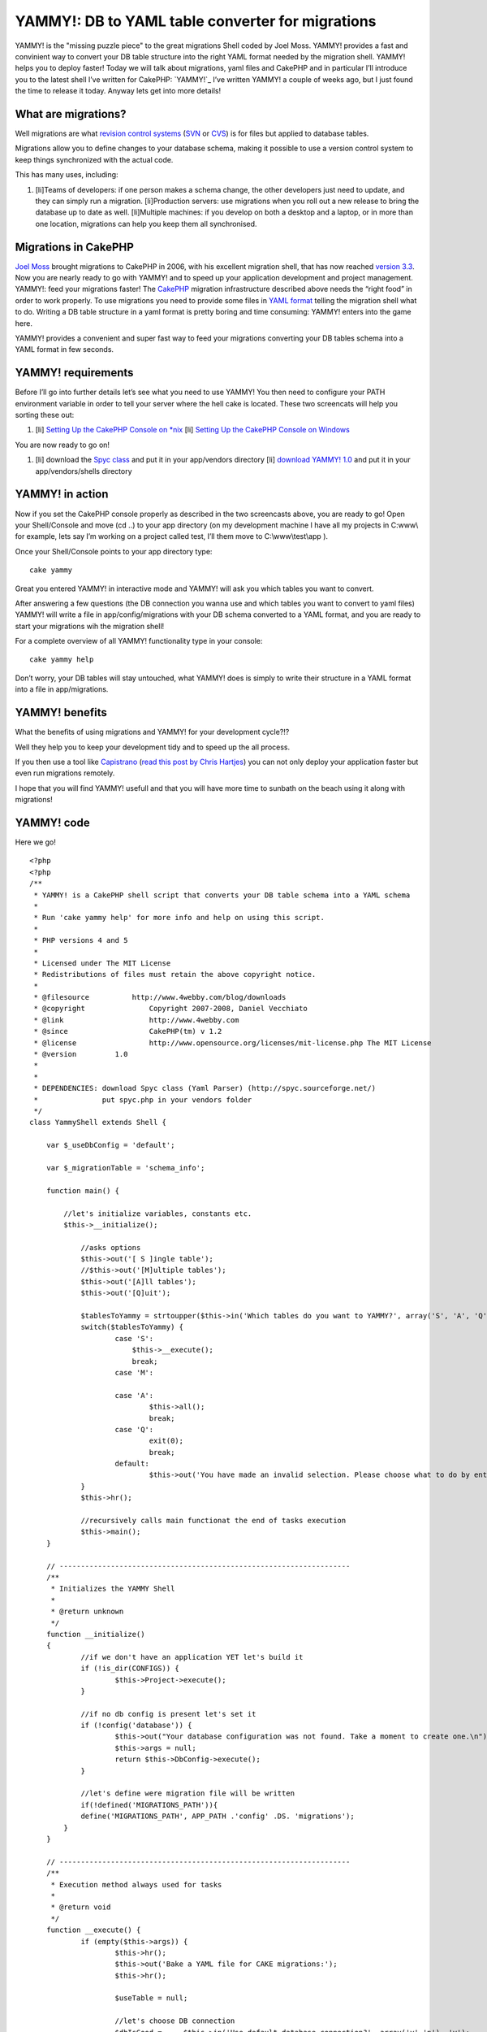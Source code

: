 YAMMY!: DB to YAML table converter for migrations
=================================================

YAMMY! is the "missing puzzle piece" to the great migrations Shell
coded by Joel Moss. YAMMY! provides a fast and convinient way to
convert your DB table structure into the right YAML format needed by
the migration shell. YAMMY! helps you to deploy faster!
Today we will talk about migrations, yaml files and CakePHP and in
particular I’ll introduce you to the latest shell I’ve written for
CakePHP: `YAMMY!`_ I’ve written YAMMY! a couple of weeks ago, but I
just found the time to release it today. Anyway lets get into more
details!


What are migrations?
--------------------

Well migrations are what `revision control systems`_ (`SVN`_ or
`CVS`_) is for files but applied to database tables.

Migrations allow you to define changes to your database schema, making
it possible to use a version control system to keep things
synchronized with the actual code.

This has many uses, including:

#. [li]Teams of developers: if one person makes a schema change, the
   other developers just need to update, and they can simply run a
   migration. [li]Production servers: use migrations when you roll out a
   new release to bring the database up to date as well. [li]Multiple
   machines: if you develop on both a desktop and a laptop, or in more
   than one location, migrations can help you keep them all synchronised.


Migrations in CakePHP
---------------------

`Joel Moss`_ brought migrations to CakePHP in 2006, with his excellent
migration shell, that has now reached `version 3.3`_.
Now you are nearly ready to go with YAMMY! and to speed up your
application development and project management.
YAMMY!: feed your migrations faster!
The `CakePHP`_ migration infrastructure described above needs the
“right food” in order to work properly.
To use migrations you need to provide some files in `YAML format`_
telling the migration shell what to do. Writing a DB table structure
in a yaml format is pretty boring and time consuming: YAMMY! enters
into the game here.

YAMMY! provides a convenient and super fast way to feed your
migrations converting your DB tables schema into a YAML format in few
seconds.

YAMMY! requirements
-------------------

Before I’ll go into further details let’s see what you need to use
YAMMY!
You then need to configure your PATH environment variable in order to
tell your server where the hell cake is located. These two screencats
will help you sorting these out:

#. [li] `Setting Up the CakePHP Console on *nix`_ [li] `Setting Up the
   CakePHP Console on Windows`_


You are now ready to go on!

#. [li] download the `Spyc class`_ and put it in your app/vendors
   directory [li] `download YAMMY! 1.0`_ and put it in your
   app/vendors/shells directory



YAMMY! in action
----------------

Now if you set the CakePHP console properly as described in the two
screencasts above, you are ready to go!
Open your Shell/Console and move (cd ..) to your app directory (on my
development machine I have all my projects in C:\www\\ for example,
lets say I’m working on a project called test, I’ll them move to
C:\\www\\test\\app ).

Once your Shell/Console points to your app directory type:

::

    cake yammy

Great you entered YAMMY! in interactive mode and YAMMY! will ask you
which tables you want to convert.

After answering a few questions (the DB connection you wanna use and
which tables you want to convert to yaml files) YAMMY! will write a
file in app/config/migrations with your DB schema converted to a YAML
format, and you are ready to start your migrations wih the migration
shell!

For a complete overview of all YAMMY! functionality type in your
console:

::

    cake yammy help

Don’t worry, your DB tables will stay untouched, what YAMMY! does is
simply to write their structure in a YAML format into a file in
app/migrations.

YAMMY! benefits
---------------

What the benefits of using migrations and YAMMY! for your development
cycle?!?

Well they help you to keep your development tidy and to speed up the
all process.

If you then use a tool like `Capistrano`_ (`read this post by Chris
Hartjes`_) you can not only deploy your application faster but even
run migrations remotely.

I hope that you will find YAMMY! usefull and that you will have more
time to sunbath on the beach using it along with migrations!


YAMMY! code
-----------

Here we go!

::

    
    <?php
    <?php
    /**
     * YAMMY! is a CakePHP shell script that converts your DB table schema into a YAML schema
     *
     * Run 'cake yammy help' for more info and help on using this script.
     *
     * PHP versions 4 and 5
     *
     * Licensed under The MIT License
     * Redistributions of files must retain the above copyright notice.
     *
     * @filesource          http://www.4webby.com/blog/downloads
     * @copyright		Copyright 2007-2008, Daniel Vecchiato
     * @link			http://www.4webby.com
     * @since			CakePHP(tm) v 1.2
     * @license			http://www.opensource.org/licenses/mit-license.php The MIT License
     * @version         1.0
     * 
     * 
     * DEPENDENCIES: download Spyc class (Yaml Parser) (http://spyc.sourceforge.net/)
     *               put spyc.php in your vendors folder
     */
    class YammyShell extends Shell {
    
        var $_useDbConfig = 'default';
        
        var $_migrationTable = 'schema_info';
        
    	function main() {
            
    	    //let's initialize variables, constants etc.
    	    $this->__initialize();
    		
    		//asks options
    		$this->out('[ S ]ingle table');
    		//$this->out('[M]ultiple tables');
    		$this->out('[A]ll tables');
    		$this->out('[Q]uit');
    
    		$tablesToYammy = strtoupper($this->in('Which tables do you want to YAMMY?', array('S', 'A', 'Q')));
    		switch($tablesToYammy) {
    			case 'S':
    			    $this->__execute();
    			    break;
    			case 'M':
    			    
    			case 'A':
    				$this->all();
    				break;
    			case 'Q':
    				exit(0);
    				break;
    			default:
    				$this->out('You have made an invalid selection. Please choose what to do by entering S, A, or Q.');
    		}
    		$this->hr();
    		
    		//recursively calls main functionat the end of tasks execution
    		$this->main();
    	}
    	
    	// --------------------------------------------------------------------
    	/**
    	 * Initializes the YAMMY Shell
    	 *
    	 * @return unknown
    	 */
    	function __initialize()
    	{
    		//if we don't have an application YET let's build it
    		if (!is_dir(CONFIGS)) {
    			$this->Project->execute();
    		}
            
    		//if no db config is present let's set it
    		if (!config('database')) {
    			$this->out("Your database configuration was not found. Take a moment to create one.\n");
    			$this->args = null;
    			return $this->DbConfig->execute();
    		}
    		
    		//let's define were migration file will be written
    		if(!defined('MIGRATIONS_PATH')){
    	        define('MIGRATIONS_PATH', APP_PATH .'config' .DS. 'migrations');
    	    }
    	}
    	
    	// -------------------------------------------------------------------- 
    	/**
         * Execution method always used for tasks
         *
         * @return void
         */
    	function __execute() {
    		if (empty($this->args)) {
    			$this->hr();
    			$this->out('Bake a YAML file for CAKE migrations:');
    			$this->hr();
    
    			$useTable = null;
    
    			//let's choose DB connection
    			$dbIsGood =	$this->in('Use default database connection?', array('y','n'), 'y');
    			if(low($dbIsGood) == 'n'){
    			    $this->_useDbConfig = $this->in('Choose a database connection:', null, 'default');
    			}
    
    			$this->__interactive();
    		}
    	}
    	
        /**
         * Handles interactive YAML files construction
         *
         * @access private
         * @return void
         */
    	function __interactive() {
    		
            
            $currentModelName = $this->_getName();
            
    		$db =& ConnectionManager::getDataSource($this->_useDbConfig);
    		$tableIsGood = false;
    		$useTable = Inflector::tableize($currentModelName);
    		$fullTableName = $db->fullTableName($useTable, false);
    		if (array_search($useTable, $this->__tables) === false) {
    			$this->out("\nGiven your model named '$currentModelName', Cake would expect a database table named '" . $fullTableName . "'.");
    			$tableIsGood = $this->in('do you want to use this table?', array('y','n'), 'y');
    		}
    
    		if (low($tableIsGood) == 'n' || low($tableIsGood) == 'no') {
    			$useTable = $this->in('What is the name of the table?');
    		}
    		while ($tableIsGood == false) {
    			if (is_array($this->__tables) && !in_array($useTable, $this->__tables)) {
    				$fullTableName = $db->fullTableName($useTable, false);
    				$this->out($fullTableName . ' does not exist.');
    				$useTable = $this->in('What is the name of the table?');
    				$tableIsGood = false;
    			} else {
    				$tableIsGood = true;
    			}
    		}
    		
    		$this->out('');
    		$this->hr();
    		$this->out('The following Yaml Migration file will be created:');
    		$this->hr();
    		$this->out("DB Connection: " . $this->_useDbConfig);
    		$this->out("DB Table:	" . $fullTableName);
    		/*if ($primaryKey != 'id') {
    			$this->out("Primary Key:   " . $primaryKey);
    		}*/
            $looksGood = $this->in('do you want to use this table?', array('y','n'), 'y');
    		if (low($looksGood) == 'y' || low($looksGood) == 'yes') {
    			if ($useTable == Inflector::tableize($currentModelName)) {
    				// set it to null...
    				// putting $useTable in the model
    				// is unnecessary.
    				$useTable = null;
    			}
    			if ($this->__fireDB($fullTableName)) {
    				$this->hr();
    				$this->out('');
            		$this->out('Generation of migration file for table: \''.$fullTableName.'\' completed.');
            		$this->out('You can now edit it to customise your migration.');
            		$this->out('');
            		$this->hr();
            		$this->main();
    			}
    		} else {
    			$this->out('YAMMY Aborted.');
    		}
    	}
    	
    	// --------------------------------------------------------------------
    	/**
    	 * Converts all tables of the DB in YAML format
    	 * The generated file will be written in APP/config/migrations
    	 *
    	 * @return unknown
    	 */
    	function all()
    	{
    		$this->__initialize();
    		
    		//let's get an array with all tables in DB
    		$this->_getTables();
    		
    		if(empty($this->__tables)){
    		     $this->out('No tables in the database provided');
    		     $this->out('Yammy Aborted.');
    		     exit;
    		}
    		else{
    		    $this->hr();
        		$this->out('Converting ALL db tables to YAML schema');
        		$this->hr();
        		$this->__fireDB($this->__tables, true);
    		}
    	}
    	
    	// --------------------------------------------------------------------
    	/**
    	 * Converts the provided tables SPACE separated into a YAML file
    	 * The generated file will be written in APP/config/migrations
    	 *
    	 * @return unknown
    	 */
    	function tables()
    	{
    		$this->__initialize();
    		
    		$providedTables  = $this->args;
            
    		//let's get an array with all tables in DB
    		$this->_getTables();
    		
    		//empty database
    		if(empty($this->__tables)){
    		     $this->out('Database empty');
    		     $this->out('Yammy Aborted.');
    		     exit;
    		}
    		elseif(empty($providedTables) || $providedTables[0]==''){
    		    $this->out('Please specify at least a table name!');
    		    $this->out('Yammy Aborted.');
    		    exit;
    		}
    		else{
    		    //check if provided tables are in DB
    		    foreach($providedTables as $val){
    		        if(!in_array($val , $this->__tables)){
    		           $this->out('Table '.$val.' not in DB');
        		       $this->out('Yammy Aborted.');
        		       exit; 
    		        }
    		    }
    		    $this->hr();
        		$this->out('Converting tables to YAML schema');
        		$this->hr();
        		$this->__fireDB($providedTables, true);
    		}
    	}
    	
    	// --------------------------------------------------------------------
    	/**
    	 * Alias function for 'tables'
    	 * Converts the provided tables SPACE separated into a YAML file
    	 * The generated file will be written in APP/config/migrations
    	 *
    	 * @return unknown
    	 */
    	function t()
    	{
    		$this->tables();
    	}
    	
    	// --------------------------------------------------------------------
    	/**
    	 * Burns the provided tables Schema into a YAML file suitable for migrations
    	 *
    	 * @param array $tables
    	 * @return unknown
    	 */
    	function __fireDB($tables = null, $allTables = false)
    	{
    		$fileName = $allTables == true ? 'full_schema' : $tables;
    		
    		if(!is_array($tables)){
    		    $tables = array($tables);
    		}
    		
    		$__tables = $this->__filterMigrationTable($tables);
    		
    		if(empty($__tables)){
    		    $this->out('No tables in the database provided apart from MIGRATIONs table');
    		    $this->out('i.e. '.$this->_migrationTable);
    		    $this->out('Yammy Aborted.');
    		    exit;
    		}
    		
    		$numTables = count($__tables);
    		
    		foreach($__tables as $__table){
    
    		    //creating array for UP fields
    		    $upSchema[$__table] = $this->__buildUpSchema($__table);
    
    		}
    		$__dbShema['UP']['create_table'] = $upSchema;
    
    		//creating array for DOWN fields
    		$__dbShema['DOWN']['drop_table'] = $__tables;
    
    		//print file header
    		$out ='#'."\n";
    		$out.='# migration YAML file'."\n";
    		$out.='#'."\n";
    		$out.= $this->__toYaml($__dbShema);
    		//get version number
    		$this->_getMigrations();
    		$new_migration_count = $this->_versionIt($this->migration_count+1);
    		//write .yml file
    
    		$fileName = MIGRATIONS_PATH.DS.$new_migration_count.'_'.$fileName.'.yml';
    		return $this->createFile($fileName, $out);
    	}
    	
    	// --------------------------------------------------------------------
    	/**
    	 * Enter description here...
    	 *
    	 * @param unknown_type $name
    	 * @param unknown_type $useTable
    	 * @return array
    	 */
    	function __buildUpSchema($tableName) {
    
            $useTable = low(Inflector::pluralize($tableName));
            
            loadModel();        
            $tempModel = new Model(false, $tableName);
    		$db =& ConnectionManager::getDataSource($this->_useDbConfig);
    		$modelFields = $db->describe($tempModel);
    		foreach($modelFields as $key=>$item){
    		    if($key!='id' AND $key!='created' AND $key!='modified'){
    		        $default = !empty($item['default']) ? $item['default'] : 'false';
    
    		        $setNull = $item['null']==true ? 'is_null' : 'not_null';
    		        
    		        $tempFieldSchema[$key] = array('type'=>$item['type'],
    		                                       'default'=>$default,
    		                                       'length'=>$item['length'],
    		                                      );
    		        //let's set the option NULL field                             
    		        $tempFieldSchema [$key][] = $setNull;
    		        $tableSchema = $tempFieldSchema;		        
    		    }
    		}
    		if(!array_key_exists('id', $modelFields)){
    		    $tableSchema[] = 'no_id';
    		}
    		if(!array_key_exists('created', $modelFields)){
    		    $tableSchema[] = 'no_dates';
    		}
    		
            return $tableSchema; 
    	}
    	
    	// -------------------------------------------------------------------- 
    	function data()
    	{
    		$this->__initialize();
    		
    		$providedTables  = $this->args;
            
    		//let's get an array with all tables in DB
    		$this->_getTables();
    		
    		//empty database
    		if(empty($this->__tables)){
    		     $this->out('Database empty');
    		     $this->out('Yammy Aborted.');
    		     exit;
    		}
    		elseif(empty($providedTables) || $providedTables[0]==''){
    		    $this->out('Please specify at least a table name!');
    		    $this->out('Yammy Aborted.');
    		    exit;
    		}
    		else{
    		    //check if provided tables are in DB
    		    foreach($providedTables as $val){
    		        if(!in_array($val , $this->__tables)){
    		           $this->out('Table '.$val.' not in DB');
        		       $this->out('Yammy Aborted.');
        		       exit; 
    		        }
    		    }
    		    $this->hr();
        		$this->out('Converting tables to YAML schema');
        		$this->hr();
        		$this->_buildData($providedTables);
    		}
    	}
    	
    	
    	// --------------------------------------------------------------------
    	/**
    	 * Wrapper to use the Spyc class (Yaml Parser)
    	 * You must have spyc (http://spyc.sourceforge.net/) in your vendors folder
    	 *
    	 * @param array $schema
    	 * @return string
    	 */
    	function __toYaml($schema = null) {
    	    //let's load Spyc
    		vendor('spyc');
    		//converting array to YAML
            $out = Spyc::YAMLDump($schema);
            return $out; 
    	}
    	
    	// -------------------------------------------------------------------- 
    	/**
         * Forces the user to specify the model he wants to bake, and returns the selected model name.
         *
         * @return the model name
         */
    	function _getName() {
    		$this->_listAll($this->_useDbConfig);
    
    		$enteredModel = '';
    
    		while ($enteredModel == '') {
    			$enteredModel = $this->in('Enter a number from the list above, or type in the name of another model.');
    
    			if ($enteredModel == '' || intval($enteredModel) > count($this->_modelNames)) {
    				$this->out('Error:');
    				$this->out("The model name you supplied was empty, or the number \nyou selected was not an option. Please try again.");
    				$enteredModel = '';
    			}
    		}
    
    		if (intval($enteredModel) > 0 && intval($enteredModel) <= count($this->_modelNames)) {
    			$currentModelName = $this->_modelNames[intval($enteredModel) - 1];
    		} else {
    			$currentModelName = $enteredModel;
    		}
    
    		return $currentModelName;
    	}
    	
    	// -------------------------------------------------------------------- 
    	/**
        * outputs the a list of possible models or controllers from database
        *
        * @return output
        */
    	function _listAll() {
    		$this->_getTables();
    		$this->out('');
    		$this->out('Possible Models based on your current database:');
    		$this->hr();
    		$this->_modelNames = array();
    		$count = count($this->__tables);
    		for ($i = 0; $i < $count; $i++) {
    			$this->_modelNames[] = $this->_modelName($this->__tables[$i]);
    			$this->out($i + 1 . ". " . $this->_modelNames[$i]);
    		}
    	}
    	
    	// --------------------------------------------------------------------
    	/**
    	 * Get's the tables in DB according to your connection configuration
    	 *
    	 */
    	function _getTables(){
    	    $db =& ConnectionManager::getDataSource($this->_useDbConfig);
    		$usePrefix = empty($db->config['prefix']) ? '' : $db->config['prefix'];
    		if ($usePrefix) {
    			$tables = array();
    			foreach ($db->listSources() as $table) {
    				if (!strncmp($table, $usePrefix, strlen($usePrefix))) {
    					$tables[] = substr($table, strlen($usePrefix));
    				}
    			}
    		} else {
    			$tables = $db->listSources();
    		}
    		$this->__tables = $this->__filterMigrationTable($tables);
    	}
    	
    	// -------------------------------------------------------------------- 
    	/**
    	 * Used to build migrations file numbers
    	 * 
    	 * @author Joel Moss
    	 * @link http://joelmoss.info/
    	 *
    	 */
    	function _getMigrations()
    	{
    	    $folder = new Folder(MIGRATIONS_PATH, true, 0777);
    	    $this->migrations = $folder->find("[0-9]+_.+\.yml");
    	    usort($this->migrations, array($this, '_upMigrations'));
    	    $this->migration_count = count($this->migrations);
    	}
    	
    	// -------------------------------------------------------------------- 
    	/**
    	 * Custom function used by usort in getMigrations
    	 *
    	 * @author Joel Moss
    	 * @link http://joelmoss.info/
    	 * @param unknown_type $a
    	 * @param unknown_type $b
    	 * @return unknown
    	 */
    	function _upMigrations($a, $b)
    	{
    		list($aStr) = explode('_', $a);
    		list($bStr) = explode('_', $b);
    		$aNum = (int)$aStr;
    		$bNum = (int)$bStr;
    		if ($aNum == $bNum) {
    			return 0;
    		}
    		return ($aNum > $bNum) ? 1 : -1;
    	}
    	
        // -------------------------------------------------------------------- 
        /**
        * Converts migration number to a minimum three digit number.
        *
        * @param $num The number to convert
        * @return $num The converted three digit number
        * @author Joel Moss
        * @link http://joelmoss.info/
        */
        function _versionIt($num)
        {
            switch (strlen($num))
            {
                case 1:
                    return '00'.$num;
                case 2:
                    return '0'.$num;
                case 3:
                    return $num;
            }
        }
        
        // -------------------------------------------------------------------- 
        function __filterMigrationTable($myTables)
        {
        	$mySchemaInfoKey = array_search($this->_migrationTable, $myTables);
            $filteredArray = Set::remove($myTables, $mySchemaInfoKey);
            sort($filteredArray);
        	return $filteredArray;
        }
        // -------------------------------------------------------------------- 
        /**
         * Displays help contents
         *
         * @return void
         */
    	function help() {
    	    $this->out('YAMMY! helps you write DB schema in a YAML format.');
    	    $this->out('The generated files can then be used for DB migrations');
            $this->out('allowing you to migrate your database schema between versions.');
            $this->out('');
            $this->out('');
            $this->out('COMMAND LINE OPTIONS');
            $this->out('');
            $this->out('  cake yammy');
            $this->out('    - interactive YAML generation');
            $this->out('');
            $this->out('  cake yammy all');
            $this->out('    - generates YAML schema for all tables of default DB connection');
            $this->out('');
            $this->out('  cake yammy tables [table1_name] [table2_name]');
            $this->out('    - Generates a YAML schema for all tables supplied [migration name]');
            $this->out('      table names must be SPACE SEPARATED');
            $this->out('');
            $this->out('  cake yammy help');
            $this->out('    - Displays this Help');
            $this->out('');
            $this->out('  cake yammy h');
            $this->out('    - alias for help');
            $this->out('');
            $this->out('  cake yammy t');
            $this->out('    - alias for tables');
            $this->out('');
            $this->out('');
            $this->out('For more information and for the latest release of this and others,');
            $this->out('go to http://www.4webby.com');
            $this->out('');
            $this->hr();
            $this->out('');
    	    exit();
    	}
        
    	// --------------------------------------------------------------------
    	/**
    	 * Alias function for 'help'
    	 *
    	 */
    	function h(){
    	    $this->help();
    	}
        
    	// --------------------------------------------------------------------
    	/**
    	 * Prints intro
    	 *
    	 */
    	function _welcome()
    	{
    	    $this->out(' __  __  _  _  __    _   _  __   _  _   _  _  _   _');
    	    $this->out('|   |__| |_/  |__     \ /  |__| | \/ | | \/ |  \ / ');
    	    $this->out('|__ |  | | \_ |__      |   |  | |    | |    |   |  ');
    	    $this->out('');
    	    $this->out('burn your SQL to YAML faster!');
    	    $this->hr();
    	    $this->out('Welcome to YAMMY!');
    	    $this->out('by Daniel Vecchiato www.4webby.com');
    	    $this->hr();
    	}
    }
    ?>


YAMMY! downloads & resources
----------------------------

You can find a more detailed descriptioin of YAMMY! and download it on
the `4webby Blog`_.

You will also find screenshots of the YAMMY! shell.

Happy baking!

Daniel Vecchiato

.. _4webby Blog: http://www.4webby.com/blog/posts/view/3/yammy_db_to_yaml_shell_migrations_made_easy_in_cakephp
.. _Capistrano: http://www.capify.org/
.. _CVS: http://www.nongnu.org/cvs/
.. _Spyc class: http://spyc.sourceforge.net/
.. _Setting Up the CakePHP Console on Windows: http://cakephp.org/screencasts/view/6
.. _SVN: http://subversion.tigris.org/
.. _CakePHP: http://www.cakephp.org/
.. _revision control systems: http://en.wikipedia.org/wiki/Version_control
.. _Joel Moss: http://joelmoss.info/
.. _download YAMMY! 1.0: http://www.4webby.com/blog/posts/view/3/downloads
.. _Setting Up the CakePHP Console on *nix: http://cakephp.org/screencasts/view/7
.. _version 3.3: http://joelmoss.info/switchboard/blog/2583:Migrations_v33
.. _read this post by Chris Hartjes: http://www.littlehart.net/atthekeyboard/2007/09/21/deploying-cakephp-applications-using-capistrano/
.. _YAML format: http://www.yaml.org/

.. author:: danfreak
.. categories:: articles, tutorials
.. tags:: migrations,yaml,deployment,capistrano,yammy,Tutorials

